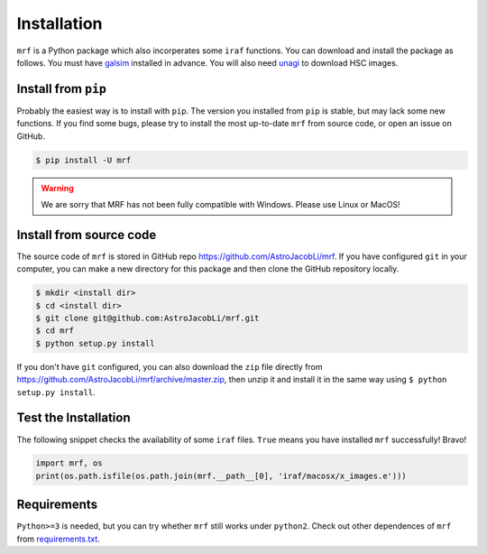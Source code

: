 Installation
============
``mrf`` is a Python package which also incorperates some ``iraf`` functions. You can download and install the package as follows. You must have `galsim <https://github.com/GalSim-developers/GalSim>`_ installed in advance. You will also need `unagi <https://github.com/dr-guangtou/unagi>`_ to download HSC images.

Install from ``pip``
----------------------
Probably the easiest way is to install with ``pip``. The version you installed from ``pip`` is stable, but may lack some new functions. If you find some bugs, please try to install the most up-to-date ``mrf`` from source code, or open an issue on GitHub.

.. code-block:: bash

  $ pip install -U mrf

.. warning::
   We are sorry that MRF has not been fully compatible with Windows. Please use Linux or MacOS!


Install from source code
--------------------------
The source code of ``mrf`` is stored in GitHub repo https://github.com/AstroJacobLi/mrf. If you have configured ``git`` in your computer, you can make a new directory for this package and then clone the GitHub repository locally.

.. code-block:: bash

  $ mkdir <install dir>
  $ cd <install dir>
  $ git clone git@github.com:AstroJacobLi/mrf.git
  $ cd mrf
  $ python setup.py install

If you don't have ``git`` configured, you can also download the ``zip`` file directly from https://github.com/AstroJacobLi/mrf/archive/master.zip, then unzip it and install it in the same way using ``$ python setup.py install``. 


Test the Installation
-----------------------
The following snippet checks the availability of some ``iraf`` files. ``True`` means you have installed ``mrf`` successfully! Bravo!

.. code-block:: python

    import mrf, os
    print(os.path.isfile(os.path.join(mrf.__path__[0], 'iraf/macosx/x_images.e')))

Requirements
-------------
``Python>=3`` is needed, but you can try whether ``mrf`` still works under ``python2``. Check out other dependences of ``mrf`` from `requirements.txt <https://github.com/AstroJacobLi/mrf/blob/master/requirements.txt>`_.